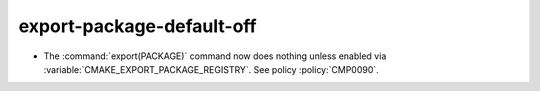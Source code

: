 export-package-default-off
--------------------------

* The :command:`export(PACKAGE)` command now does nothing unless
  enabled via :variable:`CMAKE_EXPORT_PACKAGE_REGISTRY`.
  See policy :policy:`CMP0090`.
